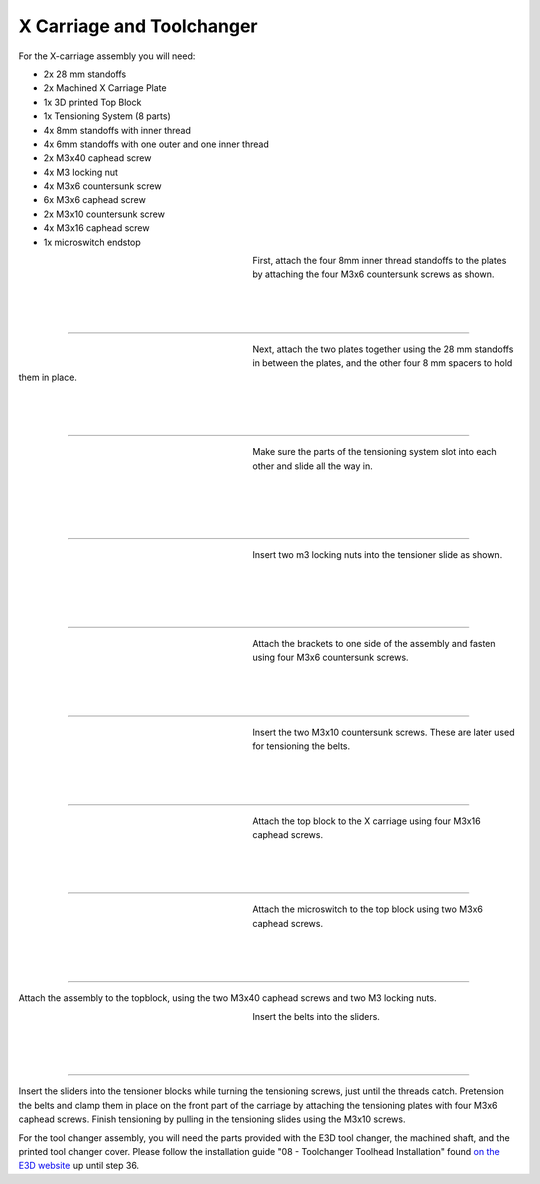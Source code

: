 ################################
X Carriage and Toolchanger
################################

For the X-carriage assembly you will need:

- 2x 28 mm standoffs
- 2x Machined X Carriage Plate
- 1x 3D printed Top Block
- 1x Tensioning System (8 parts)
- 4x 8mm standoffs with inner thread
- 4x 6mm standoffs with one outer and one inner thread
- 2x M3x40 caphead screw
- 4x M3 locking nut
- 4x M3x6 countersunk screw
- 6x M3x6 caphead screw
- 2x M3x10 countersunk screw
- 4x M3x16 caphead screw
- 1x microswitch endstop



.. figure:: img/TChange2.jpg
   :figwidth: 320px
   :alt: Left floating image
   :align: left


| First, attach the four 8mm inner thread standoffs to the plates by attaching the four M3x6 countersunk screws as shown.

| 

| 

| 

----------------------------

.. figure:: img/TChange3.jpg
   :figwidth: 320px
   :alt: Left floating image
   :align: left


| Next, attach the two plates together using the 28 mm standoffs in between the plates, and the other four 8 mm spacers to hold them in place. 

| 

| 

| 

----------------------------


.. figure:: img/TChange4.jpg
   :figwidth: 320px
   :alt: Left floating image
   :align: left


| Make sure the parts of the tensioning system slot into each other and slide all the way in.   

| 

|

| 

| 

----------------------------

.. figure:: img/TChange5.jpg
   :figwidth: 320px
   :alt: Left floating image
   :align: left


| Insert two m3 locking nuts into the tensioner slide as shown.

|

| 

| 

| 

----------------------------

.. figure:: img/TChange6.jpg
   :figwidth: 320px
   :alt: Left floating image
   :align: left

| Attach the brackets to one side of the assembly and fasten using four M3x6 countersunk screws.

| 

| 

| 

----------------------------

.. figure:: img/TChange7.jpg
   :figwidth: 320px
   :alt: Left floating image
   :align: left

| Insert the two M3x10 countersunk screws. These are later used for tensioning the belts.

| 

| 

| 

----------------------------

.. figure:: img/TChange8.jpg
   :figwidth: 320px
   :alt: Left floating image
   :align: left

| Attach the top block to the X carriage using four M3x16 caphead screws.

| 

| 

| 

----------------------------

.. figure:: img/TChange9.jpg
   :figwidth: 320px
   :alt: Left floating image
   :align: left

| Attach the microswitch to the top block using two M3x6 caphead screws.

| 

| 

| 

----------------------------


Attach the assembly to the topblock, using the two M3x40 caphead screws and two M3 locking nuts.


.. figure:: img/TChange10.jpg
   :figwidth: 320px
   :alt: Left floating image
   :align: left

| Insert the belts into the sliders.

| 

| 

| 

----------------------------

Insert the sliders into the tensioner blocks while turning the tensioning screws, just until the threads catch. Pretension the belts and clamp them in place on the front part of the carriage by attaching the tensioning plates with four M3x6 caphead screws. Finish tensioning by pulling in the tensioning slides using the M3x10 screws.

For the tool changer assembly, you will need the parts provided with the E3D tool changer, the machined shaft, and the printed tool changer cover. Please follow the installation guide "08 - Toolchanger Toolhead Installation" found `on the E3D website <https://e3d-online.zendesk.com/hc/en-us/articles/4402640504081-ToolChanger-Motion-System-Assembly-Guides>`_ up until step 36. 
